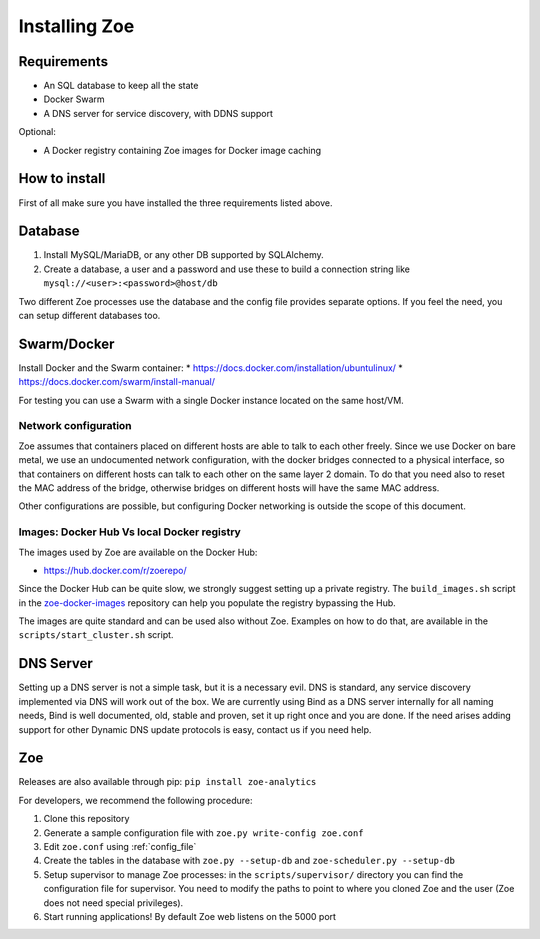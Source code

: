 Installing Zoe
==============

Requirements
------------

* An SQL database to keep all the state
* Docker Swarm
* A DNS server for service discovery, with DDNS support

Optional:

* A Docker registry containing Zoe images for Docker image caching

How to install
--------------

First of all make sure you have installed the three requirements listed above.

Database
--------

1. Install MySQL/MariaDB, or any other DB supported by SQLAlchemy.
2. Create a database, a user and a password and use these to build a connection string like ``mysql://<user>:<password>@host/db``

Two different Zoe processes use the database and the config file provides separate options. If you feel the need, you can setup different databases too.

Swarm/Docker
------------

Install Docker and the Swarm container:
* https://docs.docker.com/installation/ubuntulinux/
* https://docs.docker.com/swarm/install-manual/

For testing you can use a Swarm with a single Docker instance located on the same host/VM.

Network configuration
^^^^^^^^^^^^^^^^^^^^^

Zoe assumes that containers placed on different hosts are able to talk to each other freely. Since we use Docker on bare metal, we
use an undocumented network configuration, with the docker bridges connected to a physical interface, so that
containers on different hosts can talk to each other on the same layer 2 domain.
To do that you need also to reset the MAC address of the bridge, otherwise bridges on different hosts will have the same MAC address.

Other configurations are possible, but configuring Docker networking is outside the scope of this document.

Images: Docker Hub Vs local Docker registry
^^^^^^^^^^^^^^^^^^^^^^^^^^^^^^^^^^^^^^^^^^^

The images used by Zoe are available on the Docker Hub:

* https://hub.docker.com/r/zoerepo/

Since the Docker Hub can be quite slow, we strongly suggest setting up a private registry. The ``build_images.sh`` script in the
`zoe-docker-images <https://github.com/DistributedSystemsGroup/zoe-docker-images>`_ repository can help you populate the registry
bypassing the Hub.

The images are quite standard and can be used also without Zoe. Examples on how to do that, are available in the ``scripts/start_cluster.sh`` script.


DNS Server
----------

Setting up a DNS server is not a simple task, but it is a necessary evil. DNS is standard, any service discovery implemented via DNS will work out of the box.
We are currently using Bind as a DNS server internally for all naming needs, Bind is well documented, old, stable and proven, set it up right once and you are done.
If the need arises adding support for other Dynamic DNS update protocols is easy, contact us if you need help.

Zoe
---

Releases are also available through pip: ``pip install zoe-analytics``

For developers, we recommend the following procedure:

1. Clone this repository
2. Generate a sample configuration file with ``zoe.py write-config zoe.conf``
3. Edit ``zoe.conf`` using :ref:`config_file`
4. Create the tables in the database with ``zoe.py --setup-db`` and ``zoe-scheduler.py --setup-db``
5. Setup supervisor to manage Zoe processes: in the ``scripts/supervisor/`` directory you can find the configuration file for
   supervisor. You need to modify the paths to point to where you cloned Zoe and the user (Zoe does not need special privileges).
6. Start running applications! By default Zoe web listens on the 5000 port



